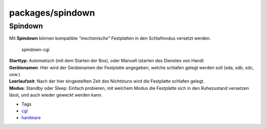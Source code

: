 packages/spindown
=================
.. _Spindown:

Spindown
--------

| Mit **Spindown** können kompatible *"mechanische"* Festplatten in den
  Schlafmodus versetzt werden.

.. figure:: /screenshots/69.png
   :alt: spindown-cgi

   spindown-cgi

| **Starttyp**: Automatisch (mit dem Starten der Box), oder Manuell
  (starten des Dienstes von Hand)
| **Gerätenamen**: Hier wird der Gerätenamen der Festplatte angegeben,
  welche schlafen gelegt werden soll (sda, sdb, sdc, usw.)
| **Leerlaufzeit**: Nach der hier eingestellten Zeit des Nichtstuns wird
  die Festplatte schlafen gelegt.
| **Modus**: Standby oder Sleep: Einfach probieren, mit welchem Modus
  die Festplatte sich in den Ruhezustand versetzen lässt, und auch
  wieder geweckt werden kann.

-  Tags
-  `cgi </tags/cgi>`__
-  `hardware </tags/hardware>`__
